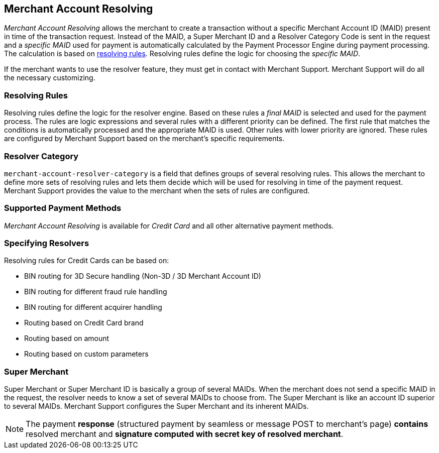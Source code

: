 [#GeneralPlatformFeatures_MerchantAccountResolving]
== Merchant Account Resolving

_Merchant Account Resolving_ allows the merchant to create a transaction
without a specific Merchant Account ID (MAID) present in time of the 
transaction request. Instead of the MAID, a Super Merchant ID and a
Resolver Category Code is sent in the request and a _specific MAID_ used
for payment is automatically calculated by the Payment Processor Engine
during payment processing. The calculation is based on
<<GeneralPlatformFeatures_ResolvingRules, resolving rules>>.
Resolving rules define the logic for choosing the _specific MAID_.

If the merchant wants to use the resolver feature, they must get in contact
with Merchant Support. Merchant Support will do all the
necessary customizing.

[#GeneralPlatformFeatures_ResolvingRules]
=== Resolving Rules

Resolving rules define the logic for the resolver engine. Based on these
rules a _final MAID_ is selected and used for the payment process. The
rules are logic expressions and several rules with a different priority
can be defined. The first rule that matches the conditions is
automatically processed and the appropriate MAID is used. Other rules with
lower priority are ignored. These rules are configured by Merchant
Support based on the merchant's specific requirements.

[#GeneralPlatformFeatures_ResolverCategoryCode]
=== Resolver Category

``merchant-account-resolver-category`` is a field that defines groups of several
resolving rules. This allows the merchant to define more sets of
resolving rules and lets them decide which will be used for resolving in
time of the payment request. Merchant Support provides the value to the merchant
when the sets of rules are configured.

[#GeneralPlatformFeatures_ResolvingPaymentMethods]
=== Supported Payment Methods

_Merchant Account Resolving_ is available for _Credit Card_ 
and all other alternative payment methods.

[#GeneralPlatformFeatures_ResolvingSpecified]
=== Specifying Resolvers

Resolving rules for Credit Cards can be based on:

- BIN routing for 3D Secure handling (Non-3D / 3D Merchant Account ID)
- BIN routing for different fraud rule handling
- BIN routing for different acquirer handling
- Routing based on Credit Card brand
- Routing based on amount
- Routing based on custom parameters

//-

[#GeneralPlatformFeatures_ResolvingSuperMerchant]
=== Super Merchant

Super Merchant or Super Merchant ID is basically a group of several
MAIDs. When the merchant does not send a specific MAID in the
request, the resolver needs to know a set of several MAIDs to choose from.
The Super Merchant is like an account ID superior to several MAIDs. Merchant Support configures the Super Merchant and its inherent MAIDs.

NOTE: The payment *response* (structured payment by seamless or message POST
to merchant's page) *contains* resolved merchant and *signature computed
with secret key of resolved merchant*.

//-